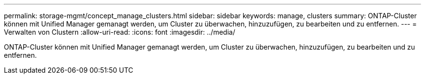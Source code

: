 ---
permalink: storage-mgmt/concept_manage_clusters.html 
sidebar: sidebar 
keywords: manage, clusters 
summary: ONTAP-Cluster können mit Unified Manager gemanagt werden, um Cluster zu überwachen, hinzuzufügen, zu bearbeiten und zu entfernen. 
---
= Verwalten von Clustern
:allow-uri-read: 
:icons: font
:imagesdir: ../media/


[role="lead"]
ONTAP-Cluster können mit Unified Manager gemanagt werden, um Cluster zu überwachen, hinzuzufügen, zu bearbeiten und zu entfernen.

